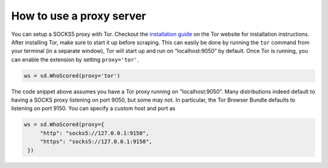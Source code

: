 How to use a proxy server
-------------------------

You can setup a SOCKS5 proxy with Tor.
Checkout the `installation guide`_ on the Tor website for installation
instructions. After installing Tor, make sure to start it up before scraping.
This can easily be done by running the ``tor`` command from your terminal (in
a separate window), Tor will start up and run on “localhost:9050” by default.
Once Tor is running, you can enable the extension by setting ``proxy='tor'``.

.. code:: python

   ws = sd.WhoScored(proxy='tor')

The code snippet above assumes you have a Tor proxy running on
"localhost:9050". Many distributions indeed default to having a SOCKS proxy
listening on port 9050, but some may not. In particular, the Tor Browser
Bundle defaults to listening on port 9150. You can specify a custom host and
port as

.. code:: python

   ws = sd.WhoScored(proxy={
        "http": "socks5://127.0.0.1:9150",
        "https": "socks5://127.0.0.1:9150",
    })


.. _installation guide: https://community.torproject.org/onion-services/setup/install/
